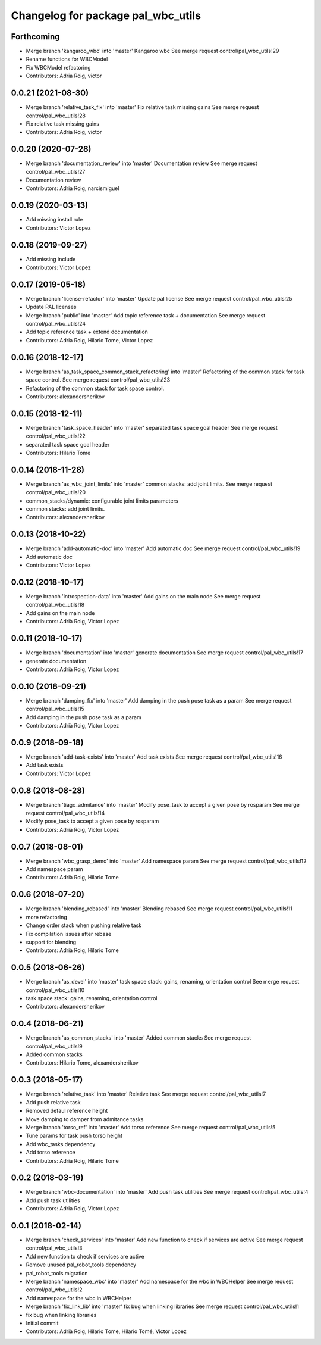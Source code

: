 ^^^^^^^^^^^^^^^^^^^^^^^^^^^^^^^^^^^
Changelog for package pal_wbc_utils
^^^^^^^^^^^^^^^^^^^^^^^^^^^^^^^^^^^

Forthcoming
-----------
* Merge branch 'kangaroo_wbc' into 'master'
  Kangaroo wbc
  See merge request control/pal_wbc_utils!29
* Rename functions for WBCModel
* Fix WBCModel refactoring
* Contributors: Adria Roig, victor

0.0.21 (2021-08-30)
-------------------
* Merge branch 'relative_task_fix' into 'master'
  Fix relative task missing gains
  See merge request control/pal_wbc_utils!28
* Fix relative task missing gains
* Contributors: Adria Roig, victor

0.0.20 (2020-07-28)
-------------------
* Merge branch 'documentation_review' into 'master'
  Documentation review
  See merge request control/pal_wbc_utils!27
* Documentation review
* Contributors: Adria Roig, narcismiguel

0.0.19 (2020-03-13)
-------------------
* Add missing install rule
* Contributors: Victor Lopez

0.0.18 (2019-09-27)
-------------------
* Add missing include
* Contributors: Victor Lopez

0.0.17 (2019-05-18)
-------------------
* Merge branch 'license-refactor' into 'master'
  Update pal license
  See merge request control/pal_wbc_utils!25
* Update PAL licenses
* Merge branch 'public' into 'master'
  Add topic reference task + documentation
  See merge request control/pal_wbc_utils!24
* Add topic reference task + extend documentation
* Contributors: Adria Roig, Hilario Tome, Victor Lopez

0.0.16 (2018-12-17)
-------------------
* Merge branch 'as_task_space_common_stack_refactoring' into 'master'
  Refactoring of the common stack for task space control.
  See merge request control/pal_wbc_utils!23
* Refactoring of the common stack for task space control.
* Contributors: alexandersherikov

0.0.15 (2018-12-11)
-------------------
* Merge branch 'task_space_header' into 'master'
  separated task space goal header
  See merge request control/pal_wbc_utils!22
* separated task space goal header
* Contributors: Hilario Tome

0.0.14 (2018-11-28)
-------------------
* Merge branch 'as_wbc_joint_limits' into 'master'
  common stacks: add joint limits.
  See merge request control/pal_wbc_utils!20
* common_stacks/dynamic: configurable joint limits parameters
* common stacks: add joint limits.
* Contributors: alexandersherikov

0.0.13 (2018-10-22)
-------------------
* Merge branch 'add-automatic-doc' into 'master'
  Add automatic doc
  See merge request control/pal_wbc_utils!19
* Add automatic doc
* Contributors: Victor Lopez

0.0.12 (2018-10-17)
-------------------
* Merge branch 'introspection-data' into 'master'
  Add gains on the main node
  See merge request control/pal_wbc_utils!18
* Add gains on the main node
* Contributors: Adrià Roig, Victor Lopez

0.0.11 (2018-10-17)
-------------------
* Merge branch 'documentation' into 'master'
  generate documentation
  See merge request control/pal_wbc_utils!17
* generate documentation
* Contributors: Adrià Roig, Victor Lopez

0.0.10 (2018-09-21)
-------------------
* Merge branch 'damping_fix' into 'master'
  Add damping in the push pose task as a param
  See merge request control/pal_wbc_utils!15
* Add damping in the push pose task as a param
* Contributors: Adrià Roig, Victor Lopez

0.0.9 (2018-09-18)
------------------
* Merge branch 'add-task-exists' into 'master'
  Add task exists
  See merge request control/pal_wbc_utils!16
* Add task exists
* Contributors: Victor Lopez

0.0.8 (2018-08-28)
------------------
* Merge branch 'tiago_admitance' into 'master'
  Modify pose_task to accept a given pose by rosparam
  See merge request control/pal_wbc_utils!14
* Modify pose_task to accept a given pose by rosparam
* Contributors: Adrià Roig, Victor Lopez

0.0.7 (2018-08-01)
------------------
* Merge branch 'wbc_grasp_demo' into 'master'
  Add namespace param
  See merge request control/pal_wbc_utils!12
* Add namespace param
* Contributors: Adrià Roig, Hilario Tome

0.0.6 (2018-07-20)
------------------
* Merge branch 'blending_rebased' into 'master'
  Blending rebased
  See merge request control/pal_wbc_utils!11
* more refactoring
* Change order stack when pushing relative task
* Fix compilation issues after rebase
* support for blending
* Contributors: Adrià Roig, Hilario Tome

0.0.5 (2018-06-26)
------------------
* Merge branch 'as_devel' into 'master'
  task space stack: gains, renaming, orientation control
  See merge request control/pal_wbc_utils!10
* task space stack: gains, renaming, orientation control
* Contributors: alexandersherikov

0.0.4 (2018-06-21)
------------------
* Merge branch 'as_common_stacks' into 'master'
  Added common stacks
  See merge request control/pal_wbc_utils!9
* Added common stacks
* Contributors: Hilario Tome, alexandersherikov

0.0.3 (2018-05-17)
------------------
* Merge branch 'relative_task' into 'master'
  Relative task
  See merge request control/pal_wbc_utils!7
* Add push relative task
* Removed defaul reference height
* Move damping to damper from admitance tasks
* Merge branch 'torso_ref' into 'master'
  Add torso reference
  See merge request control/pal_wbc_utils!5
* Tune params for task push torso height
* Add wbc_tasks dependency
* Add torso reference
* Contributors: Adria Roig, Hilario Tome

0.0.2 (2018-03-19)
------------------
* Merge branch 'wbc-documentation' into 'master'
  Add push task utilities
  See merge request control/pal_wbc_utils!4
* Add push task utilities
* Contributors: Adria Roig, Victor Lopez

0.0.1 (2018-02-14)
------------------
* Merge branch 'check_services' into 'master'
  Add new function to check if services are active
  See merge request control/pal_wbc_utils!3
* Add new function to check if services are active
* Remove unused pal_robot_tools dependency
* pal_robot_tools migration
* Merge branch 'namespace_wbc' into 'master'
  Add namespace for the wbc in WBCHelper
  See merge request control/pal_wbc_utils!2
* Add namespace for the wbc in WBCHelper
* Merge branch 'fix_link_lib' into 'master'
  fix bug when linking libraries
  See merge request control/pal_wbc_utils!1
* fix bug when linking libraries
* Initial commit
* Contributors: Adrià Roig, Hilario Tome, Hilario Tomé, Victor Lopez
